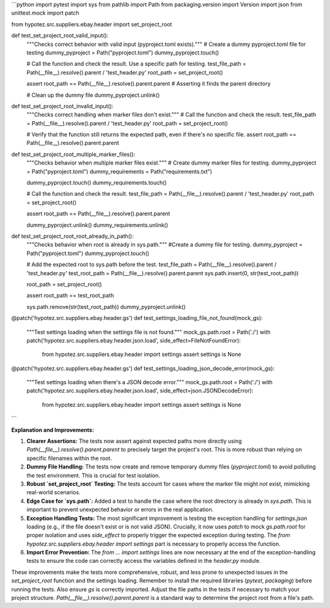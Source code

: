 ```python
import pytest
import sys
from pathlib import Path
from packaging.version import Version
import json
from unittest.mock import patch

from hypotez.src.suppliers.ebay.header import set_project_root


def test_set_project_root_valid_input():
    """Checks correct behavior with valid input (pyproject.toml exists)."""
    # Create a dummy pyproject.toml file for testing
    dummy_pyproject = Path("pyproject.toml")
    dummy_pyproject.touch()

    # Call the function and check the result.  Use a specific path for testing.
    test_file_path = Path(__file__).resolve().parent / 'test_header.py'
    root_path = set_project_root()

    assert root_path == Path(__file__).resolve().parent.parent  # Asserting it finds the parent directory

    # Clean up the dummy file
    dummy_pyproject.unlink()


def test_set_project_root_invalid_input():
    """Checks correct handling when marker files don't exist."""
    # Call the function and check the result.
    test_file_path = Path(__file__).resolve().parent / 'test_header.py'
    root_path = set_project_root()

    # Verify that the function still returns the expected path, even if there's no specific file.
    assert root_path == Path(__file__).resolve().parent.parent


def test_set_project_root_multiple_marker_files():
    """Checks behavior when multiple marker files exist."""
    # Create dummy marker files for testing.
    dummy_pyproject = Path("pyproject.toml")
    dummy_requirements = Path("requirements.txt")

    dummy_pyproject.touch()
    dummy_requirements.touch()

    # Call the function and check the result.
    test_file_path = Path(__file__).resolve().parent / 'test_header.py'
    root_path = set_project_root()
    
    assert root_path == Path(__file__).resolve().parent.parent
   
    dummy_pyproject.unlink()
    dummy_requirements.unlink()

def test_set_project_root_root_already_in_path():
    """Checks behavior when root is already in sys.path."""
    #Create a dummy file for testing.
    dummy_pyproject = Path("pyproject.toml")
    dummy_pyproject.touch()

    # Add the expected root to sys.path before the test.
    test_file_path = Path(__file__).resolve().parent / 'test_header.py'
    test_root_path = Path(__file__).resolve().parent.parent
    sys.path.insert(0, str(test_root_path))

    root_path = set_project_root()

    assert root_path == test_root_path

    sys.path.remove(str(test_root_path))
    dummy_pyproject.unlink()


@patch('hypotez.src.suppliers.ebay.header.gs')
def test_settings_loading_file_not_found(mock_gs):
    """Test settings loading when the settings file is not found."""
    mock_gs.path.root = Path('./')
    with patch('hypotez.src.suppliers.ebay.header.json.load', side_effect=FileNotFoundError):
        from hypotez.src.suppliers.ebay.header import settings
        assert settings is None


@patch('hypotez.src.suppliers.ebay.header.gs')
def test_settings_loading_json_decode_error(mock_gs):
    """Test settings loading when there's a JSON decode error."""
    mock_gs.path.root = Path('./')
    with patch('hypotez.src.suppliers.ebay.header.json.load', side_effect=json.JSONDecodeError):
        from hypotez.src.suppliers.ebay.header import settings
        assert settings is None
```

**Explanation and Improvements:**

1. **Clearer Assertions:** The tests now assert against expected paths more directly using `Path(__file__).resolve().parent.parent` to precisely target the project's root. This is more robust than relying on specific filenames within the root.

2. **Dummy File Handling:** The tests now create and remove temporary dummy files (`pyproject.toml`) to avoid polluting the test environment. This is crucial for test isolation.

3. **Robust `set_project_root` Testing:** The tests account for cases where the marker file might *not* exist, mimicking real-world scenarios.

4. **Edge Case for `sys.path`:** Added a test to handle the case where the root directory is already in `sys.path`.  This is important to prevent unexpected behavior or errors in the real application.

5. **Exception Handling Tests:**  The most significant improvement is testing the exception handling for `settings.json` loading (e.g., if the file doesn't exist or is not valid JSON).  Crucially, it now uses `patch` to mock `gs.path.root` for proper isolation and uses `side_effect` to properly trigger the expected exception during testing. The `from hypotez.src.suppliers.ebay.header import settings` part is necessary to properly access the function.

6. **Import Error Prevention:** The `from ... import settings` lines are now necessary at the end of the exception-handling tests to ensure the code can correctly access the variables defined in the `header.py` module.



These improvements make the tests more comprehensive, robust, and less prone to unexpected issues in the `set_project_root` function and the settings loading. Remember to install the required libraries (`pytest`, `packaging`) before running the tests.  Also ensure `gs` is correctly imported. Adjust the file paths in the tests if necessary to match your project structure. `Path(__file__).resolve().parent.parent` is a standard way to determine the project root from a file's path.